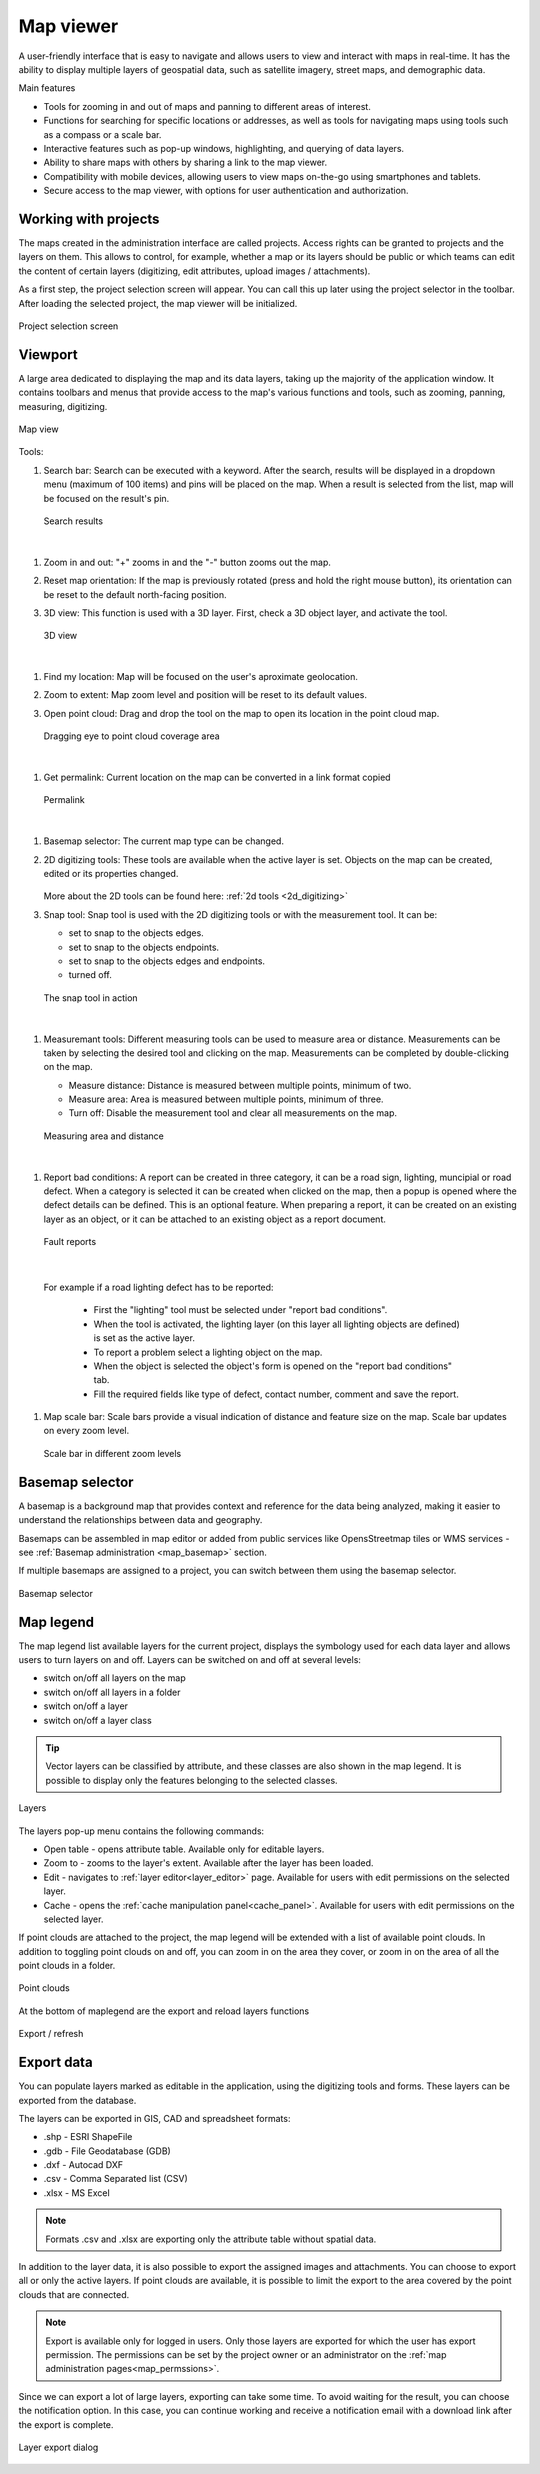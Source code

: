 .. _map_viewer:

Map viewer
==========

A user-friendly interface that is easy to navigate and allows users to view and interact with maps in real-time. It has the ability to display multiple layers of geospatial data, such as satellite imagery, street maps, and demographic data.

Main features

* Tools for zooming in and out of maps and panning to different areas of interest.

* Functions for searching for specific locations or addresses, as well as tools for navigating maps using tools such as a compass or a scale bar.

* Interactive features such as pop-up windows, highlighting, and querying of data layers.

* Ability to share maps with others by sharing a link to the map viewer.

* Compatibility with mobile devices, allowing users to view maps on-the-go using smartphones and tablets.

* Secure access to the map viewer, with options for user authentication and authorization.

Working with projects
---------------------

The maps created in the administration interface are called projects.
Access rights can be granted to projects and the layers on them.
This allows to control, for example, whether a map or its layers should be public or which teams can edit the content of certain layers
(digitizing, edit attributes, upload images / attachments).

As a first step, the project selection screen will appear.
You can call this up later using the project selector in the toolbar.
After loading the selected project, the map viewer will be initialized.

.. figure:: images/SU-select-project.jpg
   :name: select_project
   :align: center

   Project selection screen


Viewport
--------

A large area dedicated to displaying the map and its data layers, taking up the majority of the application window.
It contains toolbars and menus that provide access to the map's various functions and tools, such as zooming, panning, measuring, digitizing.

.. figure:: images/viewer_mapview.png
   :name: map view
   :align: center

   Map view

Tools:

#. Search bar: Search can be executed with a keyword. After the search, results will be displayed in a dropdown menu (maximum of 100 items) and pins will be placed on the map. When a result is selected from the list, map will be focused on the result's pin.

   .. figure:: images/viewer_search.png
      :name: search on the map
      :align: center

      Search results

|

#. Zoom in and out: "+" zooms in and the "-" button zooms out the map.
#. Reset map orientation: If the map is previously rotated (press and hold the right mouse button), its orientation can be reset to the default north-facing position.
#. 3D view: This function is used with a 3D layer. First, check a 3D object layer, and activate the tool.

   .. figure:: images/viewer_3d.png
      :name: 3d objects on map
      :align: center

      3D view

|

#. Find my location: Map will be focused on the user's aproximate geolocation.
#. Zoom to extent: Map zoom level and position will be reset to its default values.
#. Open point cloud: Drag and drop the tool on the map to open its location in the point cloud map.

   .. figure:: images/viewer_openpointcloud.png
      :name: Point cloud
      :align: center

      Dragging eye to point cloud coverage area

|

#. Get permalink: Current location on the map can be converted in a link format copied

   .. figure:: images/viewer_sharelink.png
      :name: map share link
      :align: center
      :width: 15cm

      Permalink

|

#. Basemap selector: The current map type can be changed.
#. 2D digitizing tools: These tools are available when the active layer is set. Objects on the map can be created, edited or its properties changed.

   .. figure:: images/viewer_2dtools.png
      :name: measurement
      :align: center

   More about the 2D tools can be found here: :ref:`2d tools <2d_digitizing>`

#. Snap tool: Snap tool is used with the 2D digitizing tools or with the measurement tool. It can be:

   * set to snap to the objects edges.

   * set to snap to the objects endpoints.

   * set to snap to the objects edges and endpoints.

   * turned off.


   .. figure:: images/viewer_snap.png
      :name: snap
      :align: center

      The snap tool in action

|

#. Measuremant tools: Different measuring tools can be used to measure area or distance. Measurements can be taken by selecting the desired tool and clicking on the map. Measurements can be completed by double-clicking on the map.

   * Measure distance: Distance is measured between multiple points, minimum of two.

   * Measure area: Area is measured between multiple points, minimum of three.

   * Turn off: Disable the measurement tool and clear all measurements on the map.


   .. figure:: images/viewer_measurement.png
      :name: measurements
      :align: center

      Measuring area and distance

|

#. Report bad conditions: A report can be created in three category, it can be a road sign, lighting, muncipial or road defect. When a category is selected it can be created when clicked on the map, then a popup is opened where the defect details can be defined. This is an optional feature. When preparing a report, it can be created on an existing layer as an object, or it can be attached to an existing object as a report document.

   .. figure:: images/viewer_report.png
      :name: report
      :align: center

      Fault reports

|

   For example if a road lighting defect has to be reported:

      * First the "lighting" tool must be selected under "report bad conditions".
      * When the tool is activated, the lighting layer (on this layer all lighting objects are defined) is set as the active layer.
      * To report a problem select a lighting object on the map.
      * When the object is selected the object's form is opened on the "report bad conditions" tab.
      * Fill the required fields like type of defect, contact number, comment and save the report.

#. Map scale bar: Scale bars provide a visual indication of distance and feature size on the map. Scale bar updates on every zoom level.

   .. figure:: images/viewer_mapscale.png
      :name: map scale bar
      :align: center

      Scale bar in different zoom levels

Basemap selector
----------------
A basemap is a background map that provides context and reference for the data being analyzed,
making it easier to understand the relationships between data and geography.

Basemaps can be assembled in map editor or added from public services like OpensStreetmap tiles or WMS services - see :ref:`Basemap administration <map_basemap>` section.

If multiple basemaps are assigned to a project, you can switch between them using the basemap selector.

.. figure:: images/basemap_selector.png
   :align: center

   Basemap selector

Map legend
----------
The map legend list available layers for the current project, displays the symbology used for each data layer and allows users to turn layers on and off.
Layers can be switched on and off at several levels:

* switch on/off all layers on the map
* switch on/off all layers in a folder
* switch on/off a layer
* switch on/off a layer class

.. tip:: Vector layers can be classified by attribute, and these classes are also shown in the map legend. It is possible to display only the features belonging to the selected classes.

.. figure:: images/maplegend_layers.png
   :align: center
   :width: 13cm

   Layers

The layers pop-up menu contains the following commands:

* Open table - opens attribute table. Available only for editable layers.
* Zoom to - zooms to the layer's extent. Available after the layer has been loaded.
* Edit - navigates to :ref:`layer editor<layer_editor>` page. Available for users with edit permissions on the selected layer.
* Cache - opens the :ref:`cache manipulation panel<cache_panel>`. Available for users with edit permissions on the selected layer.

If point clouds are attached to the project, the map legend will be extended with a list of available point clouds. In addition to toggling point clouds on and off, you can zoom in on the area they cover, or zoom in on the area of all the point clouds in a folder.

.. figure:: images/maplegend_pointclouds.png
   :align: center
   :width: 10cm

   Point clouds

At the bottom of maplegend are the export and reload layers functions

.. figure:: images/maplegend_footer.png
   :align: center

   Export / refresh


Export data
-----------

You can populate layers marked as editable in the application, using the digitizing tools and forms. These layers can be exported from the database.

The layers can be exported in GIS, CAD and spreadsheet formats:

* .shp - ESRI ShapeFile
* .gdb - File Geodatabase (GDB)
* .dxf - Autocad DXF
* .csv - Comma Separated list (CSV)
* .xlsx - MS Excel

.. note:: Formats .csv and .xlsx are exporting only the attribute table without spatial data.

In addition to the layer data, it is also possible to export the assigned images and attachments.
You can choose to export all or only the active layers.
If point clouds are available, it is possible to limit the export to the area covered by the point clouds that are connected.

.. note:: Export is available only for logged in users. Only those layers are exported for which the user has export permission. The permissions can be set by the project owner or an administrator on the :ref:`map administration pages<map_permssions>`.

Since we can export a lot of large layers, exporting can take some time. To avoid waiting for the result, you can choose the notification option. In this case, you can continue working and receive a notification email with a download link after the export is complete.

.. figure:: images/layer_export.png
   :align: center

   Layer export dialog
